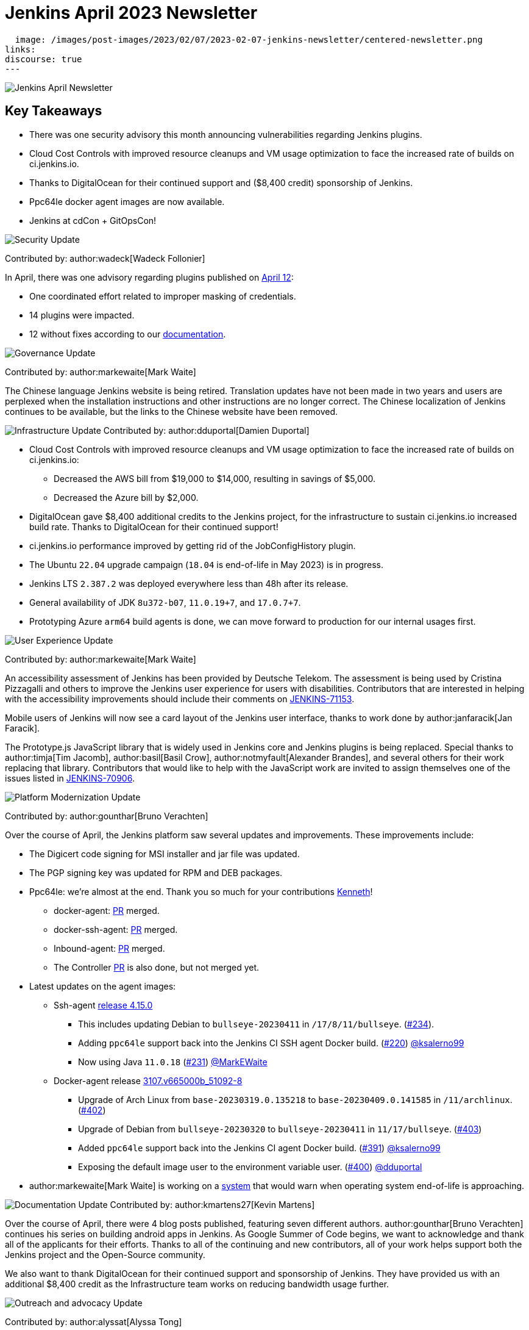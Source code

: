 = Jenkins April 2023 Newsletter
:page-tags: jenkins, newsletter, community

:page-author: alyssat, dduportal, kmartens27 ,markewaite , gounthar, wadeck
:page-opengraph:
  image: /images/post-images/2023/02/07/2023-02-07-jenkins-newsletter/centered-newsletter.png
links:
discourse: true
---

image:/images/post-images/2023/02/07/2023-02-07-jenkins-newsletter/centered-newsletter.png[Jenkins April Newsletter]

== Key Takeaways

* There was one security advisory this month announcing vulnerabilities regarding Jenkins plugins.
* Cloud Cost Controls with improved resource cleanups and VM usage optimization to face the increased rate of builds on ci.jenkins.io.
* Thanks to DigitalOcean for their continued support and ($8,400 credit) sponsorship of Jenkins.
* Ppc64le docker agent images are now available.
* Jenkins at cdCon + GitOpsCon!

[[security-fixes]]
image:/images/post-images/2023/01/12/jenkins-newsletter/security.png[Security Update]

Contributed by: author:wadeck[Wadeck Follonier]

In April, there was one advisory regarding plugins published on link:/security/advisory/2023-04-12/[April 12]:

* One coordinated effort related to improper masking of credentials.
* 14 plugins were impacted.
* 12 without fixes according to our link:/security/plugins/#unresolved[documentation].

[[Governance]]
image:/images/post-images/2023/01/12/jenkins-newsletter/governance.png[Governance Update]

Contributed by: author:markewaite[Mark Waite]

The Chinese language Jenkins website is being retired.
Translation updates have not been made in two years and users are perplexed when the installation instructions and other instructions are no longer correct.
The Chinese localization of Jenkins continues to be available, but the links to the Chinese website have been removed.

[[infrastructure]]
image:/images/post-images/2023/01/12/jenkins-newsletter/infrastructure.png[Infrastructure Update]
Contributed by: author:dduportal[Damien Duportal]

* Cloud Cost Controls with improved resource cleanups and VM usage optimization to face the increased rate of builds on ci.jenkins.io:
** Decreased the AWS bill from $19,000 to $14,000, resulting in savings of $5,000.
** Decreased the Azure bill by $2,000.
* DigitalOcean gave $8,400 additional credits to the Jenkins project, for the infrastructure to sustain ci.jenkins.io increased build rate.
Thanks to DigitalOcean for their continued support!
* ci.jenkins.io performance improved by getting rid of the JobConfigHistory plugin.
* The Ubuntu `22.04` upgrade campaign (`18.04` is end-of-life in May 2023) is in progress.
* Jenkins LTS `2.387.2` was deployed everywhere less than 48h after its release.
* General availability of JDK `8u372-b07`, `11.0.19+7`, and `17.0.7+7`.
* Prototyping Azure `arm64` build agents is done, we can move forward to production for our internal usages first.

[[modern-ui]]
image:/images/post-images/2023/01/12/jenkins-newsletter/ui_ux.png[User Experience Update]

Contributed by: author:markewaite[Mark Waite]

An accessibility assessment of Jenkins has been provided by Deutsche Telekom.
The assessment is being used by Cristina Pizzagalli and others to improve the Jenkins user experience for users with disabilities.
Contributors that are interested in helping with the accessibility improvements should include their comments on link:https://issues.jenkins.io/browse/JENKINS-71153[JENKINS-71153].

Mobile users of Jenkins will now see a card layout of the Jenkins user interface, thanks to work done by author:janfaracik[Jan Faracik].

The Prototype.js JavaScript library that is widely used in Jenkins core and Jenkins plugins is being replaced.
Special thanks to author:timja[Tim Jacomb], author:basil[Basil Crow], author:notmyfault[Alexander Brandes], and several others for their work replacing that library.
Contributors that would like to help with the JavaScript work are invited to assign themselves one of the issues listed in link:https://issues.jenkins.io/browse/JENKINS-70906[JENKINS-70906].

[[platform]]
image:/images/post-images/2023/01/12/jenkins-newsletter/platform-modernization.png[Platform Modernization Update]

Contributed by: author:gounthar[Bruno Verachten]

Over the course of April, the Jenkins platform saw several updates and improvements.
These improvements include:

* The Digicert code signing for MSI installer and jar file was updated.
* The PGP signing key was updated for RPM and DEB packages.
* Ppc64le: we're almost at the end.
Thank you so much for your contributions link:https://github.com/ksalerno99[Kenneth]!
** docker-agent: link:https://github.com/jenkinsci/docker-agent/pull/391[PR] merged.
** docker-ssh-agent: link:https://github.com/jenkinsci/docker-ssh-agent/pull/220[PR] merged.
** Inbound-agent: link:https://github.com/jenkinsci/docker-inbound-agent/pull/339[PR] merged.
** The Controller link:https://github.com/jenkinsci/docker/pull/1586[PR] is also done, but not merged yet.
* Latest updates on the agent images:
** Ssh-agent link:https://github.com/jenkinsci/docker-ssh-agent/releases/tag/4.15.0[release 4.15.0]
*** This includes updating Debian to `bullseye-20230411` in `/17/8/11/bullseye`. (link:https://github.com/jenkinsci/docker-ssh-agent/pull/234[#234]).
*** Adding `ppc64le` support back into the Jenkins CI SSH agent Docker build. (link:https://github.com/jenkinsci/docker-ssh-agent/pull/220[#220]) link:https://github.com/ksalerno99[@ksalerno99]
*** Now using Java `11.0.18` (link:https://github.com/jenkinsci/docker-ssh-agent/pull/231[#231]) link:https://github.com/MarkEWaite[@MarkEWaite]
** Docker-agent release link:https://github.com/jenkinsci/docker-agent/releases/tag/3107.v665000b_51092-8[3107.v665000b_51092-8]
*** Upgrade of Arch Linux from `base-20230319.0.135218` to `base-20230409.0.141585` in `/11/archlinux`. (link:https://github.com/jenkinsci/docker-agent/pull/402[#402])
*** Upgrade of Debian from `bullseye-20230320` to `bullseye-20230411` in `11/17/bullseye`. (link:https://github.com/jenkinsci/docker-agent/pull/403[#403])
*** Added `ppc64le` support back into the Jenkins CI agent Docker build. (link:https://github.com/jenkinsci/docker-agent/pull/391[#391]) link:https://github.com/ksalerno99[@ksalerno99]
*** Exposing the default image user to the environment variable user. (link:https://github.com/jenkinsci/docker-agent/pull/400[#400]) link:https://github.com/dduportal[@dduportal]
* author:markewaite[Mark Waite] is working on a link:https://github.com/jenkinsci/jenkins/pull/7913[system] that would warn when operating system end-of-life is approaching.

[[documentation]]
image:/images/post-images/2023/02/07/2023-02-07-jenkins-newsletter/documentation.png[Documentation Update]
Contributed by: author:kmartens27[Kevin Martens]

Over the course of April, there were 4 blog posts published, featuring seven different authors.
author:gounthar[Bruno Verachten] continues his series on building android apps in Jenkins.
As Google Summer of Code begins, we want to acknowledge and thank all of the applicants for their efforts.
Thanks to all of the continuing and new contributors, all of your work helps support both the Jenkins project and the Open-Source community.

We also want to thank DigitalOcean for their continued support and sponsorship of Jenkins.
They have provided us with an additional $8,400 credit as the Infrastructure team works on reducing bandwidth usage further.

[[outreach]]
image:/images/post-images/2023/01/12/jenkins-newsletter/outreach-and-advocacy.png[Outreach and advocacy Update]

Contributed by: author:alyssat[Alyssa Tong]

*Jenkins in Google Summer of Code (GSoC)*

We had an unprecedented number of GSoC applicants interested in Jenkins this year.
The Jenkins project received over 60 proposals by the close of the application period.
Dedicated Jenkins mentors worked overtime and weekends to review and grade proposals within a two weeks period.
Many THANKS to the wonderful Jenkins mentors, this program isn't possible without them.

Best of luck to all GSoC participants!

*Jenkins at cdCon + GitOpsCon*

April was all about preparations for cdCon, which took place on May 8–9, 2023 in Vancouver, Canada as link:https://events.linuxfoundation.org/cdcon-gitopscon/[cdCon + GitOpsCon], co-organized with the link:https://cncf.io/[Cloud Native Computing Foundation (CNCF)].
Members of the Jenkins Governance Board, long-time Jenkins users and contributors author:MarkEWaite[Mark Waite] and author:NotMyFault[Alexander Brandes] were in attendance.
Mark took part in the link:https://sched.co/1Js9F[Graduated Projects Keynote Panel], discussing Jenkins Community’s experiences with graduation and sharing his thoughts on why graduation matters for the community and users of Jenkins.
Recordings for the conference will be available in approximately two weeks, on the link:https://www.youtube.com/channel/UC7HcWhSetq6nTlpMXPHKz_A[CDF YouTube channel].

Thanks to everyone who attended!
